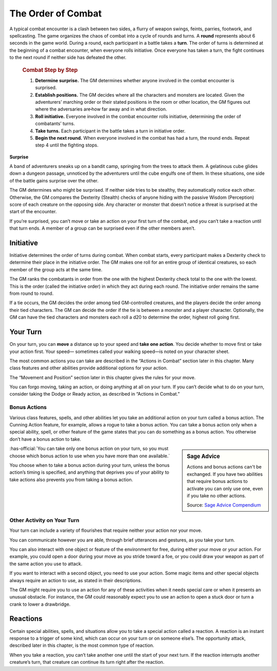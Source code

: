 
.. _srd:the-order-of-combat:

The Order of Combat
-------------------

A typical combat encounter is a clash between two sides, a flurry of
weapon swings, feints, parries, footwork, and spellcasting. The game
organizes the chaos of combat into a cycle of rounds and turns. A
**round** represents about 6 seconds in the game world. During a round,
each participant in a battle takes a **turn**. The order of turns is
determined at the beginning of a combat encounter, when everyone rolls
initiative. Once everyone has taken a turn, the fight continues to the
next round if neither side has defeated the other.


    .. rubric:: Combat Step by Step
       :name: combat-step-by-step

    1. **Determine surprise.** The GM determines whether anyone involved in
       the combat encounter is surprised.

    2. **Establish positions.** The GM decides where all the characters and
       monsters are located. Given the adventurers’ marching order or their
       stated positions in the room or other location, the GM figures out
       where the adversaries are̶ how far away and in what direction.

    3. **Roll initiative.** Everyone involved in the combat encounter rolls
       initiative, determining the order of combatants’ turns.

    4. **Take turns.** Each participant in the battle takes a turn in
       initiative order.

    5. **Begin the next round.** When everyone involved in the combat has
       had a turn, the round ends. Repeat step 4 until the fighting stops.

**Surprise**

A band of adventurers sneaks up on a bandit camp, springing from the
trees to attack them. A gelatinous cube glides down a dungeon passage,
unnoticed by the adventurers until the cube engulfs one of them. In
these situations, one side of the battle gains surprise over the other.

The GM determines who might be surprised. If neither side tries to be
stealthy, they automatically notice each other. Otherwise, the GM
compares the Dexterity (Stealth) checks of anyone hiding with the
passive Wisdom (Perception) score of each creature on the opposing side.
Any character or monster that doesn’t notice a threat is surprised at
the start of the encounter.

If you’re surprised, you can’t move or take an action on your first turn
of the combat, and you can’t take a reaction until that turn ends. A
member of a group can be surprised even if the other members aren’t.

Initiative
~~~~~~~~~~

Initiative determines the order of turns during combat. When combat
starts, every participant makes a Dexterity check to determine their
place in the initiative order. The GM makes one roll for an entire group
of identical creatures, so each member of the group acts at the same
time.

The GM ranks the combatants in order from the one with the highest
Dexterity check total to the one with the lowest. This is the order
(called the initiative order) in which they act during each round. The
initiative order remains the same from round to round.

If a tie occurs, the GM decides the order among tied GM-­controlled
creatures, and the players decide the order among their tied characters.
The GM can decide the order if the tie is between a monster and a player
character. Optionally, the GM can have the tied characters and monsters
each roll a d20 to determine the order, highest roll going first.

Your Turn
~~~~~~~~~

On your turn, you can **move** a distance up to your speed and **take
one action**. You decide whether to move first or take your action
first. Your speed— sometimes called your walking speed—is noted on your
character sheet.

The most common actions you can take are described in the “Actions in
Combat” section later in this chapter. Many class features and other
abilities provide additional options for your action.

The “Movement and Position” section later in this chapter gives the
rules for your move.

You can forgo moving, taking an action, or doing anything at all on your
turn. If you can’t decide what to do on your turn, consider taking the
Dodge or Ready action, as described in “Actions in Combat.”

Bonus Actions
^^^^^^^^^^^^^

Various class features, spells, and other abilities let you take an
additional action on your turn called a bonus action. The Cunning Action
feature, for example, allows a rogue to take a bonus action. You can
take a bonus action only when a special ability, spell, or other feature
of the game states that you can do something as a bonus action. You
otherwise don’t have a bonus action to take.

.. sidebar:: Sage Advice
    :class: official

    Actions and bonus actions can't be exchanged. If you have two abilities that require bonus
    actions to activate you can only use one, even if you take no other actions.
        
    .. rst-class:: source

    Source: `Sage Advice Compendium <http://media.wizards.com/2015/downloads/dnd/SA_Compendium_1.01.pdf>`_

:has-official:`You can take only one bonus action on your turn, so you must choose
which bonus action to use when you have more than one available.`

You choose when to take a bonus action during your turn, unless the
bonus action’s timing is specified, and anything that deprives you of
your ability to take actions also prevents you from taking a bonus
action.

Other Activity on Your Turn
^^^^^^^^^^^^^^^^^^^^^^^^^^^

Your turn can include a variety of flourishes that require neither your
action nor your move.

You can communicate however you are able, through brief utterances and
gestures, as you take your turn.

You can also interact with one object or feature of the environment for
free, during either your move or your action. For example, you could
open a door during your move as you stride toward a foe, or you could
draw your weapon as part of the same action you use to attack.

If you want to interact with a second object, you need to use your
action. Some magic items and other special objects always require an
action to use, as stated in their descriptions.

The GM might require you to use an action for any of these activities
when it needs special care or when it presents an unusual obstacle. For
instance, the GM could reasonably expect you to use an action to open a
stuck door or turn a crank to lower a drawbridge.

Reactions
~~~~~~~~~

Certain special abilities, spells, and situations allow you to take a
special action called a reaction. A reaction is an instant response to a
trigger of some kind, which can occur on your turn or on someone else’s.
The opportunity attack, described later in this chapter, is the most
common type of reaction.

When you take a reaction, you can’t take another one until the start of
your next turn. If the reaction interrupts another creature’s turn, that
creature can continue its turn right after the reaction.
